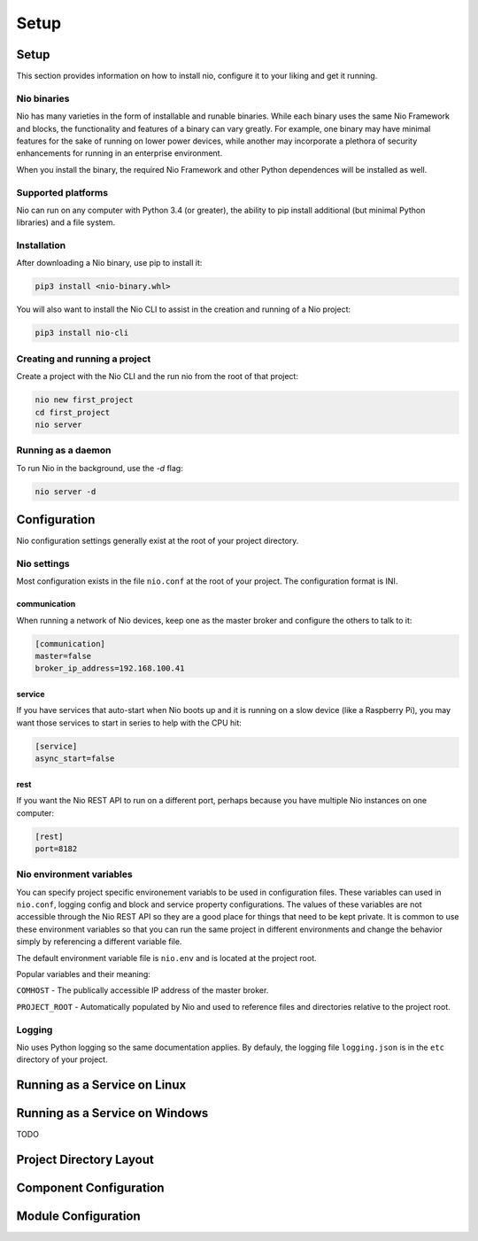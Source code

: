 Setup
=====

Setup
-----

This section provides information on how to install nio, configure it to your liking and get it running.

Nio binaries
~~~~~~~~~~~~

Nio has many varieties in the form of installable and runable binaries. While each binary uses the same Nio Framework and blocks, the functionality and features of a binary can vary greatly. For example, one binary may have minimal features for the sake of running on lower power devices, while another may incorporate a plethora of security enhancements for running in an enterprise environment.

When you install the binary, the required Nio Framework and other Python dependences will be installed as well.

Supported platforms
~~~~~~~~~~~~~~~~~~~

Nio can run on any computer with Python 3.4 (or greater), the ability to pip install additional (but minimal Python libraries) and a file system.

Installation
~~~~~~~~~~~~

After downloading a Nio binary, use pip to install it:

.. code-block:: bash

    pip3 install <nio-binary.whl>

You will also want to install the Nio CLI to assist in the creation and running of a Nio project:

.. code-block:: bash

    pip3 install nio-cli

Creating and running a project
~~~~~~~~~~~~~~~~~~~~~~~~~~~~~~

Create a project with the Nio CLI and the run nio from the root of that project:

.. code-block:: bash

    nio new first_project
    cd first_project
    nio server

Running as a daemon
~~~~~~~~~~~~~~~~~~~

To run Nio in the background, use the `-d` flag:

.. code-block:: bash

    nio server -d

Configuration
-------------

Nio configuration settings generally exist at the root of your project directory.

Nio settings
~~~~~~~~~~~~

Most configuration exists in the file ``nio.conf`` at the root of your project. The configuration format is INI.

communication
`````````````

When running a network of Nio devices, keep one as the master broker and configure the others to talk to it:

.. code-block:: ini

    [communication]
    master=false
    broker_ip_address=192.168.100.41

service
```````

If you have services that auto-start when Nio boots up and it is running on a slow device (like a Raspberry Pi), you may want those services to start in series to help with the CPU hit:

.. code-block:: ini

    [service]
    async_start=false

rest
````

If you want the Nio REST API to run on a different port, perhaps because you have multiple Nio instances on one computer:

.. code-block:: ini

    [rest]
    port=8182

Nio environment variables
~~~~~~~~~~~~~~~~~~~~~~~~~

You can specify project specific environement variabls to be used in configuration files. These variables can used in ``nio.conf``, logging config and block and service property configurations. The values of these variables are not accessible through the Nio REST API so they are a good place for things that need to be kept private. It is common to use these environment variables so that you can run the same project in different environments and change the behavior simply by referencing a different variable file.

The default environment variable file is ``nio.env`` and is located at the project root.

Popular variables and their meaning:

``COMHOST`` - The publically accessible IP address of the master broker.

``PROJECT_ROOT`` - Automatically populated by Nio and used to reference files and directories relative to the project root.

Logging
~~~~~~~

Nio uses Python logging so the same documentation applies. By defauly, the logging file ``logging.json`` is in the ``etc`` directory of your project.

Running as a Service on Linux
-----------------------------

Running as a Service on Windows
-------------------------------

TODO

Project Directory Layout
------------------------

Component Configuration
-----------------------

Module Configuration
--------------------
